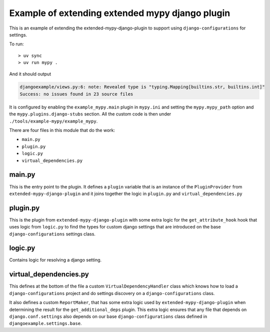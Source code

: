 Example of extending extended mypy django plugin
================================================

This is an example of extending the extended-mypy-django-plugin to support using
``django-configurations`` for settings.

To run::

    > uv sync
    > uv run mypy .

And it should output

.. code-block::

    djangoexample/views.py:6: note: Revealed type is "typing.Mapping[builtins.str, builtins.int]"
    Success: no issues found in 23 source files

It is configured by enabling the ``example_mypy.main`` plugin in ``mypy.ini``
and setting the ``mypy.mypy_path`` option and the ``mypy.plugins.django-stubs``
section. All the custom code is then under ``./tools/example-mypy/example_mypy``.

There are four files in this module that do the work:

* ``main.py``
* ``plugin.py``
* ``logic.py``
* ``virtual_dependencies.py``

main.py
-------

This is the entry point to the plugin. It defines a ``plugin`` variable that is
an instance of the ``PluginProvider`` from ``extended-mypy-django-plugin`` and
it joins together the logic in ``plugin.py`` and ``virtual_dependencies.py``

plugin.py
---------

This is the plugin from ``extended-mypy-django-plugin`` with some extra logic
for the ``get_attribute_hook`` hook that uses logic from ``logic.py`` to
find the types for custom django settings that are introduced on the base
``django-configurations`` settings class.

logic.py
--------

Contains logic for resolving a django setting.

virtual_dependencies.py
-----------------------

This defines at the bottom of the file a custom ``VirtualDependencyHandler``
class which knows how to load a ``django-configurations`` project and do
settings discovery on a ``django-configurations`` class.

It also defines a custom ``ReportMaker``, that has some extra logic used by
``extended-mypy-django-plugin`` when determining the result for the
``get_additional_deps`` plugin. This extra logic ensures that any file that
depends on ``django.conf.settings`` also depends on our base ``django-configurations``
class defined in ``djangoexample.settings.base``.
